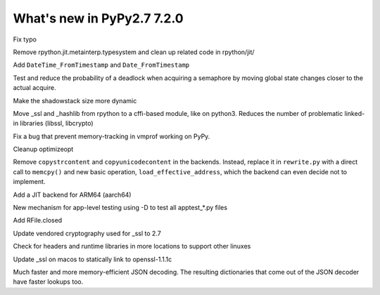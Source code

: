 ===========================
What's new in PyPy2.7 7.2.0
===========================

.. this is a revision shortly after release-pypy-7.1.0
.. startrev: d3aefbf6dae7

.. branch: Twirrim/minor-typo-fix-1553456951526

Fix typo

.. branch: jit-cleanup

Remove rpython.jit.metainterp.typesystem and clean up related code in rpython/jit/

.. branch: datetime_api_27

Add ``DateTime_FromTimestamp`` and ``Date_FromTimestamp``

.. branch: semlock-deadlock

Test and reduce the probability of a deadlock when acquiring a semaphore by
moving global state changes closer to the actual acquire.

.. branch: shadowstack-issue2722

Make the shadowstack size more dynamic

.. branch: cffi-libs

Move _ssl and _hashlib from rpython to a cffi-based module, like on python3.
Reduces the number of problematic linked-in libraries (libssl, libcrypto)

.. branch: fix-vmprof-memory-tracking

Fix a bug that prevent memory-tracking in vmprof working on PyPy.

.. branch: optimizeopt-cleanup

Cleanup optimizeopt

.. branch: copystrcontents-in-rewrite

Remove ``copystrcontent`` and ``copyunicodecontent`` in the backends.
Instead, replace it in ``rewrite.py`` with a direct call to ``memcpy()`` and
new basic operation, ``load_effective_address``, which the backend can
even decide not to implement.

.. branch: arm64

Add a JIT backend for ARM64 (aarch64)

.. branch: fix-test-vmprof-closed-file


.. branch: fix_darwin_list_dir_test

.. branch: apptest-file

New mechanism for app-level testing using -D to test all apptest_*.py files

.. branch: feature_closed_prop_to_rfile

Add RFile.closed

.. branch: cryptograhpt-2.7

Update vendored cryptography used for _ssl to 2.7

.. branch: compile_ncurses_tcl_tk_suse_latest

Check for headers and runtime libraries in more locations to support other linuxes

.. branch: openssl-for-macos

Update _ssl on macos to statically link to openssl-1.1.1c

.. branch: json-decoder-maps

Much faster and more memory-efficient JSON decoding. The resulting
dictionaries that come out of the JSON decoder have faster lookups too.


